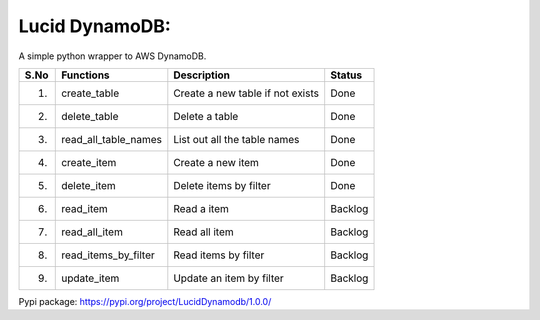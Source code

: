Lucid DynamoDB:
===============

A simple python wrapper to AWS DynamoDB.

==== ==================== ================================ =======
S.No Functions            Description                      Status
==== ==================== ================================ =======
1.   create_table         Create a new table if not exists Done
2.   delete_table         Delete a table                   Done
3.   read_all_table_names List out all the table names     Done
4.   create_item          Create a new item                Done
5.   delete_item          Delete items by filter           Done
6.   read_item            Read a item                      Backlog
7.   read_all_item        Read all item                    Backlog
8.   read_items_by_filter Read items by filter             Backlog
9.   update_item          Update an item by filter         Backlog
==== ==================== ================================ =======

Pypi package: https://pypi.org/project/LucidDynamodb/1.0.0/